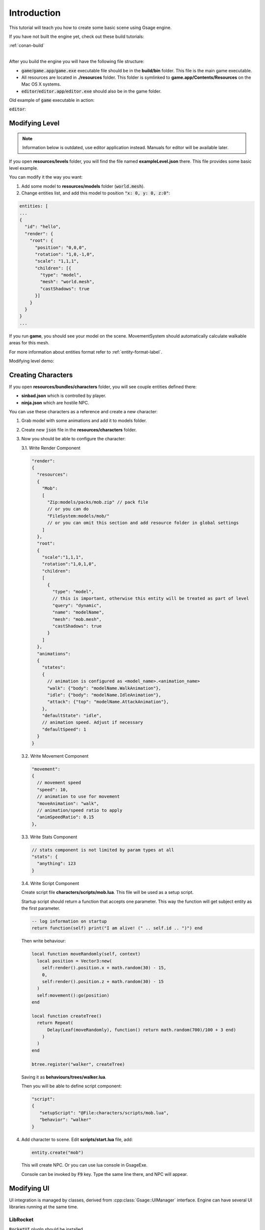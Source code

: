 Introduction
============

This tutorial will teach you how to create some basic scene using Gsage engine.

If you have not built the engine yet, check out these build tutorials:

| :ref:`conan-build`
|

After you build the engine you will have the following file structure:

* :code:`game`/:code:`game.app`/:code:`game.exe` executable file should be
  in the **build/bin** folder. This file is the main game executable.

* All resources are located in **./resources** folder. This folder is symlinked to **game.app/Contents/Resources**
  on the Mac OS X systems.

* :code:`editor`/:code:`editor.app`/:code:`editor.exe` should also be in the game folder.

Old example of :code:`game` executable in action:

.. image:: ../../images/game.png

:code:`editor`:

.. image:: ../../images/editor.v0.3.png

Modifying Level
---------------

.. note::
    Information below is outdated, use editor application instead. Manuals for editor will be available later.

If you open **resources/levels** folder, you will find the file named **exampleLevel.json** there.
This file provides some basic level example.

You can modify it the way you want:

1. Add some model to **resources/models** folder (:code:`world.mesh`).
2. Change entities list, and add this model to position :code:`"x: 0, y: 0, z:0"`:

.. code-block:: javascript

  entities: [
  ...
  {
    "id": "hello",
    "render": {
      "root": {
        "position": "0,0,0",
        "rotation": "1,0,-1,0",
        "scale": "1,1,1",
        "children": [{
          "type": "model",
          "mesh": "world.mesh",
          "castShadows": true
        }]
      }
    }
  }
  ...


If you run **game**, you should see your model on the scene.
MovementSystem should automatically calculate walkable areas for this mesh.

For more information about entities format refer to :ref:`entity-format-label`.


Modifying level demo:

.. raw:: html

  <iframe width="640" height="360" src="http://www.youtube.com/embed/ZcrrwkIluyM?feature=player_detailpage" frameborder="0" allowfullscreen="1">&amp;nbsp;</iframe>

Creating Characters
-------------------

If you open **resources/bundles/characters** folder, you will see couple entities defined there:

* **sinbad.json** which is controlled by player.
* **ninja.json** which are hostile NPC.

You can use these characters as a reference and create a new character:

1. Grab model with some animations and add it to models folder.
2. Create new :code:`json` file in the **resources/characters** folder.
3. Now you should be able to configure the character:

   3.1. Write Render Component

   .. code-block:: javascript

      "render":
      {
        "resources":
        {
          "Mob":
          [
            "Zip:models/packs/mob.zip" // pack file
            // or you can do
            "FileSystem:models/mob/"
            // or you can omit this section and add resource folder in global settings
          ]
        },
        "root":
        {
          "scale":"1,1,1",
          "rotation":"1,0,1,0",
          "children":
          [
            {
              "type": "model",
              // this is important, otherwise this entity will be treated as part of level
              "query": "dynamic",
              "name": "modelName",
              "mesh": "mob.mesh",
              "castShadows": true
            }
          ]
        },
        "animations":
        {
          "states":
          {
            // animation is configured as <model_name>.<animation_name>
            "walk": {"body": "modelName.WalkAnimation"},
            "idle": {"body": "modelName.IdleAnimation"},
            "attack": {"top": "modelName.AttackAnimation"},
          },
          "defaultState": "idle",
          // animation speed. Adjust if necessary
          "defaultSpeed": 1
        }
      }

   3.2. Write Movement Component

   .. code-block:: javascript

      "movement":
      {
        // movement speed
        "speed": 10,
        // animation to use for movement
        "moveAnimation": "walk",
        // animation/speed ratio to apply
        "animSpeedRatio": 0.15
      },


   3.3. Write Stats Component

   .. code-block:: javascript

      // stats component is not limited by param types at all
      "stats": {
        "anything": 123
      }

   3.4. Write Script Component

   Create script file **characters/scripts/mob.lua**.
   This file will be used as a setup script.

   Startup script should return a function that accepts one parameter.
   This way the function will get subject entity as the first parameter.

   .. code-block:: lua

      -- log information on startup
      return function(self) print("I am alive! (" .. self.id .. ")") end

   Then write behaviour:

   .. code-block:: lua

      local function moveRandomly(self, context)
        local position = Vector3:new(
          self:render().position.x + math.random(30) - 15,
          0,
          self:render().position.z + math.random(30) - 15
        )
        self:movement():go(position)
      end

      local function createTree()
        return Repeat(
            Delay(Leaf(moveRandomly), function() return math.random(700)/100 + 3 end)
          )
        )
      end

      btree.register("walker", createTree)

   Saving it as **behaviours/trees/walker.lua**.

   Then you will be able to define script component:

   .. code-block:: javascript

      "script":
      {
         "setupScript": "@File:characters/scripts/mob.lua",
         "behavior": "walker"
      }

4. Add character to scene. Edit **scripts/start.lua** file, add:

   .. code-block:: lua

      entity.create("mob")

   This will create NPC.
   Or you can use lua console in GsageExe.

   Console can be invoked by :code:`F9` key.
   Type the same line there, and NPC will appear.

Modifying UI
------------

UI integration is managed by classes, derived from :cpp:class:`Gsage::UIManager` interface.
Engine can have several UI libraries running at the same time.

LibRocket
^^^^^^^^^

:code:`RocketUI` plugIn should be installed.

LibRocket looks like a dead project, but it can be configured
very nicely using rml and rcss files.

And also it supports lua bindings out of the box, so can have very organic
connection with other parts of the engine.

All librocket ui files are stored in the :code:`resources/ui` folder.
Currently it's in the mess, but it will be cleaned up very soon.

Imgui
^^^^^

:code:`ImGUI` plugIn should be installed.

Imgui views can be registered in lua using:

   .. code-block:: lua

      -- render method
      function render()
      imgui.ShowTestDialog()
      end

      -- render view class for stateful UI
      View = class(function()
      end)

      function view:__call()
      imgui.ShowTestDialog()
      end

      local view = View()

      imgui.manager:addView("viewID", view)
      imgui.manager:addView("viewID2", render)

      -- remove
      success = imgui.manager:removeView("viewID")
